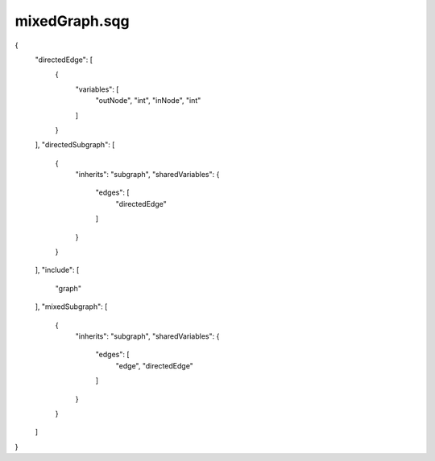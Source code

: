 mixedGraph.sqg
_________________________________

{
    "directedEdge": [
        {
            "variables": [
                "outNode", 
                "int", 
                "inNode", 
                "int"
            ]
        }
    ], 
    "directedSubgraph": [
        {
            "inherits": "subgraph", 
            "sharedVariables": {
                "edges": [
                    "directedEdge"
                ]
            }
        }
    ], 
    "include": [
        "graph"
    ], 
    "mixedSubgraph": [
        {
            "inherits": "subgraph", 
            "sharedVariables": {
                "edges": [
                    "edge", 
                    "directedEdge"
                ]
            }
        }
    ]
}
